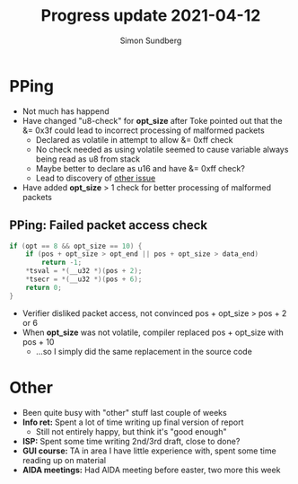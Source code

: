 #+TITLE: Progress update 2021-04-12
#+AUTHOR: Simon Sundberg

#+OPTIONS: ^:nil
#+REVEAL_INIT_OPTIONS: width:1500, height:900, slideNumber:"c/t"
#+REVEAL_ROOT: https://cdn.jsdelivr.net/npm/reveal.js

* PPing
- Not much has happend
- Have changed "u8-check" for *opt_size* after Toke pointed out that the &= 0x3f could lead to incorrect processing of malformed packets
  - Declared as volatile in attempt to allow &= 0xff check
  - No check needed as using volatile seemed to cause variable always being read as u8 from stack
  - Maybe better to declare as u16 and have &= 0xff check?
  - Lead to discovery of [[PPing: Failed packet access check][other issue]]
- Have added *opt_size* > 1 check for better processing of malformed packets
** PPing: Failed packet access check
#+BEGIN_SRC C
if (opt == 8 && opt_size == 10) {
	if (pos + opt_size > opt_end || pos + opt_size > data_end)
		return -1;
	*tsval = *(__u32 *)(pos + 2);
	*tsecr = *(__u32 *)(pos + 6);
	return 0;
}
#+END_SRC
- Verifier disliked packet access, not convinced pos + opt_size > pos + 2 or 6
- When *opt_size* was not volatile, compiler replaced pos + opt_size with pos + 10
  - ...so I simply did the same replacement in the source code

* Other
- Been quite busy with "other" stuff last couple of weeks
- *Info ret:* Spent a lot of time writing up final version of report
  - Still not entirely happy, but think it's "good enough"
- *ISP:* Spent some time writing 2nd/3rd draft, close to done?
- *GUI course:* TA in area I have little experience with, spent some time reading up on material
- *AIDA meetings:* Had AIDA meeting before easter, two more this week

